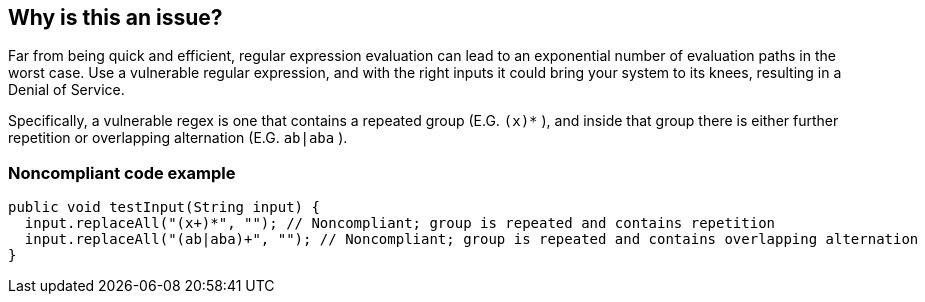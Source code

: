 == Why is this an issue?

Far from being quick and efficient, regular expression evaluation can lead to an exponential number of evaluation paths in the worst case. Use a vulnerable regular expression, and with the right inputs it could bring your system to its knees, resulting in a Denial of Service.


Specifically, a vulnerable regex is one that contains a repeated group (E.G. ``++(x)*++`` ), and inside that group there is either further repetition or overlapping alternation (E.G. ``++ab|aba++`` ).


=== Noncompliant code example

[source,text]
----
public void testInput(String input) {
  input.replaceAll("(x+)*", ""); // Noncompliant; group is repeated and contains repetition
  input.replaceAll("(ab|aba)+", ""); // Noncompliant; group is repeated and contains overlapping alternation
}
----

